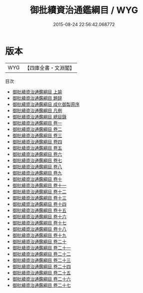 #+TITLE: 御批續資治通鑑綱目 / WYG
#+DATE: 2015-08-24 22:56:42.068772
* 版本
 |       WYG|【四庫全書・文淵閣】|
目次
 - [[file:KR2o0022_001.txt::001-1a][御批續資治通鑑綱目 上諭]]
 - [[file:KR2o0022_002.txt::002-1a][御批續資治通鑑綱目 題辞]]
 - [[file:KR2o0022_003.txt::003-1a][御批續資治通鑑綱目 成化御製原序]]
 - [[file:KR2o0022_004.txt::004-1a][御批續資治通鑑綱目 凡例]]
 - [[file:KR2o0022_005.txt::005-1a][御批續資治通鑑綱目 總目錄]]
 - [[file:KR2o0022_006.txt::006-1a][御批續資治通鑑綱目 卷一]]
 - [[file:KR2o0022_007.txt::007-1a][御批續資治通鑑綱目 卷二]]
 - [[file:KR2o0022_008.txt::008-1a][御批續資治通鑑綱目 卷三]]
 - [[file:KR2o0022_009.txt::009-1a][御批續資治通鑑綱目 卷四]]
 - [[file:KR2o0022_010.txt::010-1a][御批續資治通鑑綱目 卷五]]
 - [[file:KR2o0022_011.txt::011-1a][御批續資治通鑑綱目 卷六]]
 - [[file:KR2o0022_012.txt::012-1a][御批續資治通鑑綱目 卷七]]
 - [[file:KR2o0022_013.txt::013-1a][御批續資治通鑑綱目 卷八]]
 - [[file:KR2o0022_014.txt::014-1a][御批續資治通鑑綱目 卷九]]
 - [[file:KR2o0022_015.txt::015-1a][御批續資治通鑑綱目 卷十]]
 - [[file:KR2o0022_016.txt::016-1a][御批續資治通鑑綱目 卷十一]]
 - [[file:KR2o0022_017.txt::017-1a][御批續資治通鑑綱目 卷十二]]
 - [[file:KR2o0022_018.txt::018-1a][御批續資治通鑑綱目 卷十三]]
 - [[file:KR2o0022_019.txt::019-1a][御批續資治通鑑綱目 卷十四]]
 - [[file:KR2o0022_020.txt::020-1a][御批續資治通鑑綱目 卷十五]]
 - [[file:KR2o0022_021.txt::021-1a][御批續資治通鑑綱目 卷十六]]
 - [[file:KR2o0022_022.txt::022-1a][御批續資治通鑑綱目 卷十七]]
 - [[file:KR2o0022_023.txt::023-1a][御批續資治通鑑綱目 卷十八]]
 - [[file:KR2o0022_024.txt::024-1a][御批續資治通鑑綱目 卷十九]]
 - [[file:KR2o0022_025.txt::025-1a][御批續資治通鑑綱目 卷二十]]
 - [[file:KR2o0022_026.txt::026-1a][御批續資治通鑑綱目 卷二十一]]
 - [[file:KR2o0022_027.txt::027-1a][御批續資治通鑑綱目 卷二十二]]
 - [[file:KR2o0022_028.txt::028-1a][御批續資治通鑑綱目 卷二十三]]
 - [[file:KR2o0022_029.txt::029-1a][御批續資治通鑑綱目 卷二十四]]
 - [[file:KR2o0022_030.txt::030-1a][御批續資治通鑑綱目 卷二十五]]
 - [[file:KR2o0022_031.txt::031-1a][御批續資治通鑑綱目 卷二十六]]
 - [[file:KR2o0022_032.txt::032-1a][御批續資治通鑑綱目 卷二十七]]
